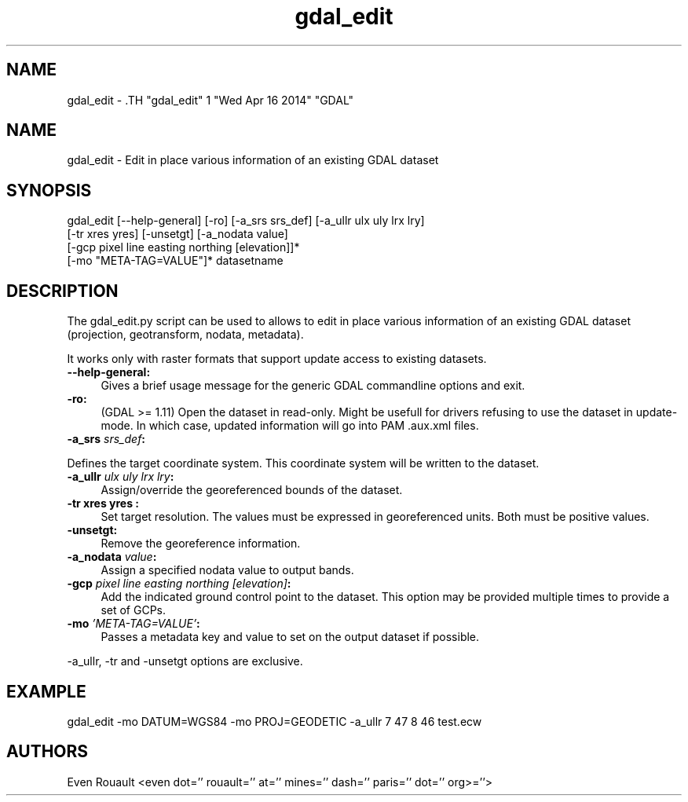 .TH "gdal_edit" 1 "Wed Apr 16 2014" "GDAL" \" -*- nroff -*-
.ad l
.nh
.SH NAME
gdal_edit \- .TH "gdal_edit" 1 "Wed Apr 16 2014" "GDAL" \" -*- nroff -*-
.ad l
.nh
.SH NAME
gdal_edit \- Edit in place various information of an existing GDAL dataset
.SH "SYNOPSIS"
.PP
.PP
.nf

gdal_edit [--help-general] [-ro] [-a_srs srs_def] [-a_ullr ulx uly lrx lry]
          [-tr xres yres] [-unsetgt] [-a_nodata value]
          [-gcp pixel line easting northing [elevation]]*
          [-mo "META-TAG=VALUE"]*  datasetname
.fi
.PP
.SH "DESCRIPTION"
.PP
The gdal_edit.py script can be used to allows to edit in place various information of an existing GDAL dataset (projection, geotransform, nodata, metadata).
.PP
It works only with raster formats that support update access to existing datasets. 
.IP "\fB\fB--help-general\fP:\fP" 1c
Gives a brief usage message for the generic GDAL commandline options and exit. 
.PP
.IP "\fB\fB-ro\fP:\fP" 1c
(GDAL >= 1.11) Open the dataset in read-only. Might be usefull for drivers refusing to use the dataset in update-mode. In which case, updated information will go into PAM .aux.xml files.
.PP
.IP "\fB\fB-a_srs\fP \fIsrs_def\fP:\fP" 1c
.PP
Defines the target coordinate system. This coordinate system will be written to the dataset.
.PP
.IP "\fB\fB-a_ullr\fP \fIulx uly lrx lry\fP:\fP" 1c
Assign/override the georeferenced bounds of the dataset.
.PP
.IP "\fB\fB-tr\fP xres yres :\fP" 1c
Set target resolution. The values must be expressed in georeferenced units. Both must be positive values.
.PP
.IP "\fB\fB-unsetgt\fP:\fP" 1c
Remove the georeference information.
.PP
.IP "\fB\fB-a_nodata\fP \fIvalue\fP:\fP" 1c
Assign a specified nodata value to output bands.
.PP
.IP "\fB\fB-gcp\fP \fIpixel line easting northing [elevation]\fP:\fP" 1c
Add the indicated ground control point to the dataset. This option may be provided multiple times to provide a set of GCPs. 
.PP
.IP "\fB\fB-mo\fP \fI'META-TAG=VALUE'\fP:\fP" 1c
Passes a metadata key and value to set on the output dataset if possible.
.PP
.PP
.PP
-a_ullr, -tr and -unsetgt options are exclusive.
.SH "EXAMPLE"
.PP
.PP
.nf

gdal_edit -mo DATUM=WGS84 -mo PROJ=GEODETIC -a_ullr 7 47 8 46 test.ecw
.fi
.PP
.SH "AUTHORS"
.PP
Even Rouault <even dot='' rouault='' at='' mines='' dash='' paris='' dot='' org>=''> 
